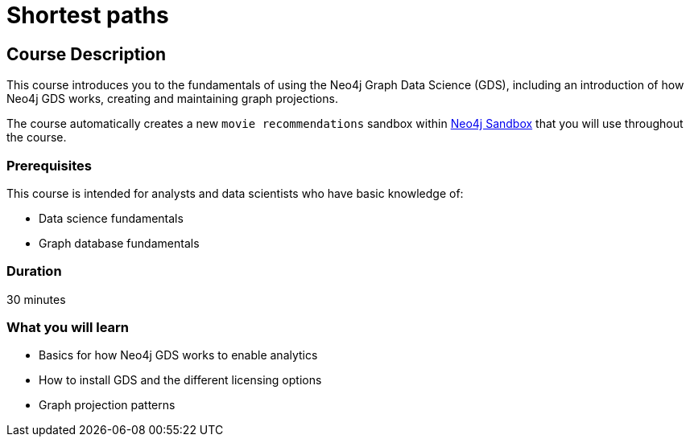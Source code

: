 = Shortest paths
:usecase: recommendations
:categories: data-scientist:1
:duration: 30 minutes
:next: graph-data-science-fundamentals
:caption: Gain a high-level technical understanding of the Neo4j Graph Data Science (GDS) library
:status: active

== Course Description

This course introduces you to the fundamentals of using the Neo4j Graph Data Science (GDS), including an introduction of how Neo4j GDS works, creating and maintaining graph projections.

The course automatically creates a new `movie recommendations` sandbox within link:https://sandbox.neo4j.com/?usecase=recommendations[Neo4j Sandbox] that you will use throughout the course.


=== Prerequisites

This course is intended for analysts and data scientists who have basic knowledge of:

* Data science fundamentals
* Graph database fundamentals

=== Duration

{duration}

=== What you will learn

* Basics for how Neo4j GDS works to enable analytics
* How to install GDS and the different licensing options
* Graph projection patterns
